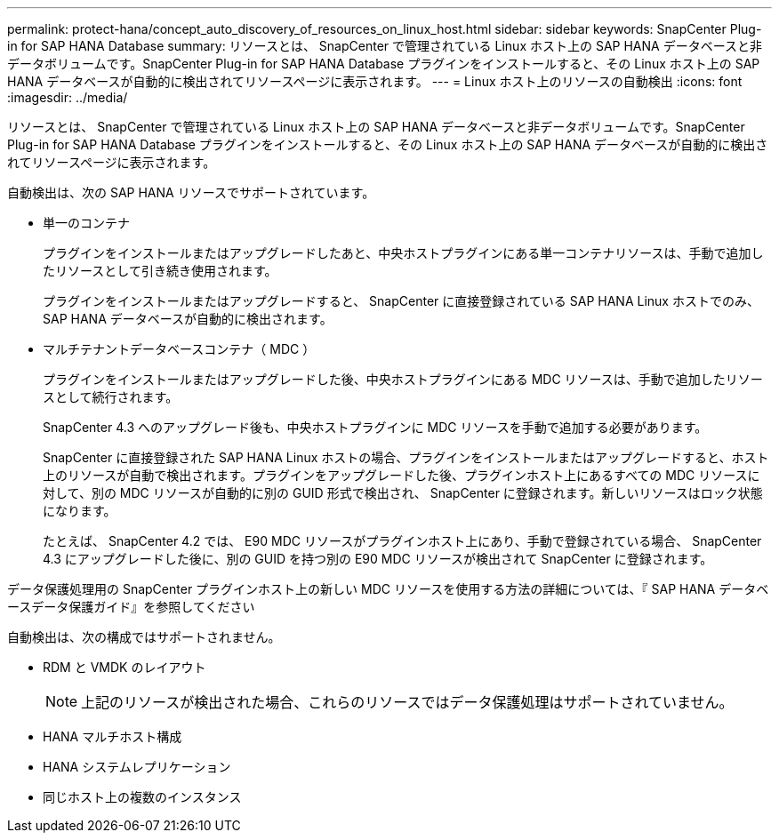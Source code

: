 ---
permalink: protect-hana/concept_auto_discovery_of_resources_on_linux_host.html 
sidebar: sidebar 
keywords: SnapCenter Plug-in for SAP HANA Database 
summary: リソースとは、 SnapCenter で管理されている Linux ホスト上の SAP HANA データベースと非データボリュームです。SnapCenter Plug-in for SAP HANA Database プラグインをインストールすると、その Linux ホスト上の SAP HANA データベースが自動的に検出されてリソースページに表示されます。 
---
= Linux ホスト上のリソースの自動検出
:icons: font
:imagesdir: ../media/


[role="lead"]
リソースとは、 SnapCenter で管理されている Linux ホスト上の SAP HANA データベースと非データボリュームです。SnapCenter Plug-in for SAP HANA Database プラグインをインストールすると、その Linux ホスト上の SAP HANA データベースが自動的に検出されてリソースページに表示されます。

自動検出は、次の SAP HANA リソースでサポートされています。

* 単一のコンテナ
+
プラグインをインストールまたはアップグレードしたあと、中央ホストプラグインにある単一コンテナリソースは、手動で追加したリソースとして引き続き使用されます。

+
プラグインをインストールまたはアップグレードすると、 SnapCenter に直接登録されている SAP HANA Linux ホストでのみ、 SAP HANA データベースが自動的に検出されます。

* マルチテナントデータベースコンテナ（ MDC ）
+
プラグインをインストールまたはアップグレードした後、中央ホストプラグインにある MDC リソースは、手動で追加したリソースとして続行されます。

+
SnapCenter 4.3 へのアップグレード後も、中央ホストプラグインに MDC リソースを手動で追加する必要があります。

+
SnapCenter に直接登録された SAP HANA Linux ホストの場合、プラグインをインストールまたはアップグレードすると、ホスト上のリソースが自動で検出されます。プラグインをアップグレードした後、プラグインホスト上にあるすべての MDC リソースに対して、別の MDC リソースが自動的に別の GUID 形式で検出され、 SnapCenter に登録されます。新しいリソースはロック状態になります。

+
たとえば、 SnapCenter 4.2 では、 E90 MDC リソースがプラグインホスト上にあり、手動で登録されている場合、 SnapCenter 4.3 にアップグレードした後に、別の GUID を持つ別の E90 MDC リソースが検出されて SnapCenter に登録されます。



データ保護処理用の SnapCenter プラグインホスト上の新しい MDC リソースを使用する方法の詳細については、『 SAP HANA データベースデータ保護ガイド』を参照してください

自動検出は、次の構成ではサポートされません。

* RDM と VMDK のレイアウト
+

NOTE: 上記のリソースが検出された場合、これらのリソースではデータ保護処理はサポートされていません。

* HANA マルチホスト構成
* HANA システムレプリケーション
* 同じホスト上の複数のインスタンス


